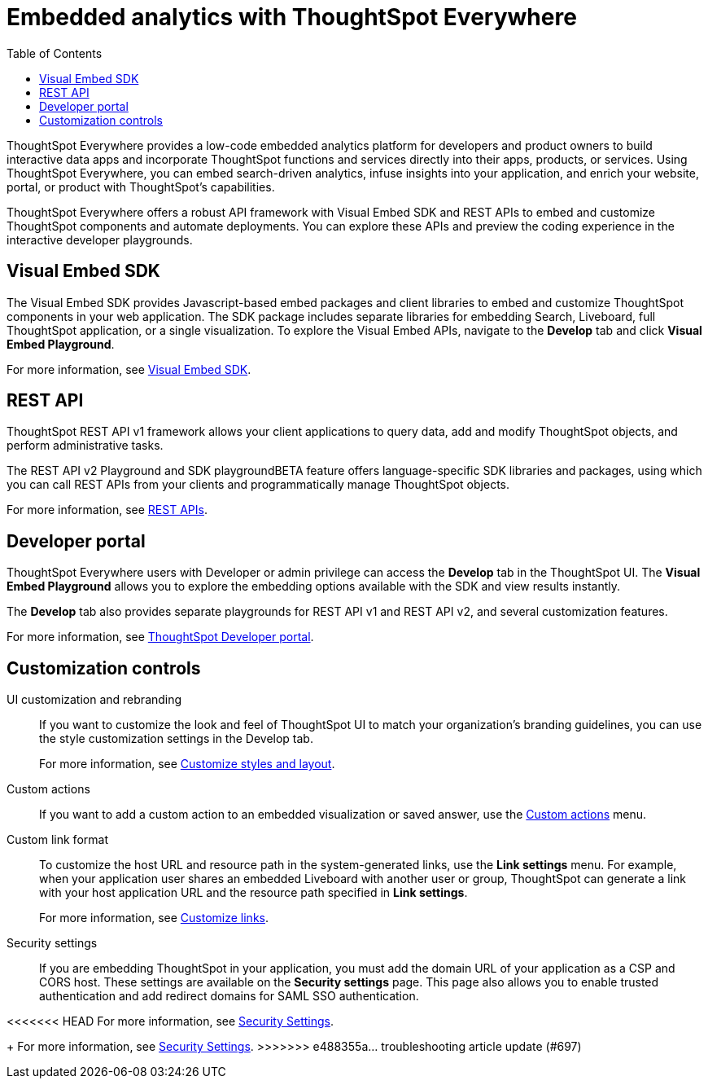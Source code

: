 = Embedded analytics with ThoughtSpot Everywhere
:toc: true

:page-title: Embedded Analytics with ThoughtSpot Everywhere
:page-pageid: embed-analytics
:page-description: Embedded Analytics with ThoughtSpot

ThoughtSpot Everywhere provides a low-code embedded analytics platform for developers and product owners to build interactive data apps and incorporate ThoughtSpot functions and services directly into their apps, products, or services. Using ThoughtSpot Everywhere, you can embed search-driven analytics, infuse insights into your application, and enrich your website, portal, or product with ThoughtSpot's capabilities.

ThoughtSpot Everywhere offers a robust API framework with Visual Embed SDK and REST APIs to embed and customize ThoughtSpot components and automate deployments. You can explore these APIs and preview the coding experience in the interactive developer playgrounds.

== Visual Embed SDK
The Visual Embed SDK provides Javascript-based embed packages and client libraries to embed and customize ThoughtSpot components in your web application. The SDK package includes separate libraries for embedding Search, Liveboard, full ThoughtSpot application, or a single visualization. To explore the Visual Embed APIs, navigate to the *Develop* tab and click *Visual Embed Playground*.

For more information, see xref:visual-embed-sdk.adoc[Visual Embed SDK].

== REST API
ThoughtSpot REST API v1 framework allows your client applications to query data, add and modify ThoughtSpot objects, and perform administrative tasks.

The REST API v2 Playground and SDK playgroundBETA feature offers language-specific SDK libraries and packages, using which you can call REST APIs from your clients and programmatically manage ThoughtSpot objects.

For more information, see xref:about-rest-apis.adoc[REST APIs].

== Developer portal

ThoughtSpot Everywhere users with Developer or admin privilege can access the *Develop* tab in the ThoughtSpot UI. The *Visual Embed Playground* allows you to explore the embedding options available with the SDK and view results instantly.

The *Develop* tab also provides separate playgrounds for REST API v1 and REST API v2, and several customization features.

For more information, see xref:spotdev-portal.adoc[ThoughtSpot Developer portal].

== Customization controls
UI customization and rebranding::
If you want to customize the look and feel of ThoughtSpot UI to match your organization’s branding guidelines, you can use the style customization settings in the Develop tab.
+
For more information, see xref:customize-style.adoc[Customize styles and layout].

Custom actions::
If you want to add a custom action to an embedded visualization or saved answer, use the xref:custom-actions.adoc[Custom actions] menu.

Custom link format::
To customize the host URL and resource path in the system-generated links, use the *Link settings* menu. For example, when your application user shares an embedded Liveboard with another user or group, ThoughtSpot can generate a link with your host application URL and the resource path specified in *Link settings*.
+
For more information, see xref:customize-links.adoc[Customize links].

Security settings::
If you are embedding ThoughtSpot in your application, you must add the domain URL of your application as a CSP and CORS host. These settings are available on the *Security settings* page. This page also allows you to enable trusted authentication and add redirect domains for SAML SSO authentication.

<<<<<<< HEAD
For more information, see xref:security-settings.adoc[Security Settings].
=======
+
For more information, see xref:security-settings.adoc[Security Settings].
>>>>>>> e488355a... troubleshooting article update (#697)
